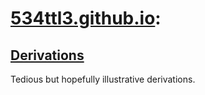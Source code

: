 * [[https://534ttl3.github.io/index.html][534ttl3.github.io]]:
** [[https://534ttl3.github.io/derivations-site/sitemap.html][Derivations]]
Tedious but hopefully illustrative derivations.
